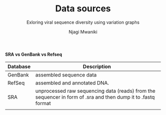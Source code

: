 #+TITLE: Data sources
#+SUBTITLE: Exloring viral sequence diversity using variation graphs
#+AUTHOR: Njagi Mwaniki
#+OPTIONS: date:nil


*SRA vs GenBank vs Refseq*

| Database | Description                                                                                                   |
|----------+--------------------------------------------------------------------------------------------------------------|
| GenBank  | assembled sequence data                                                                                      |
| RefSeq   | assembled and annotated DNA.                                                                                 |
| SRA      | unprocessed raw sequencing data (reads) from the sequencer in form of .sra and then dump it to .fastq format |
|          |                                                                                                              |

